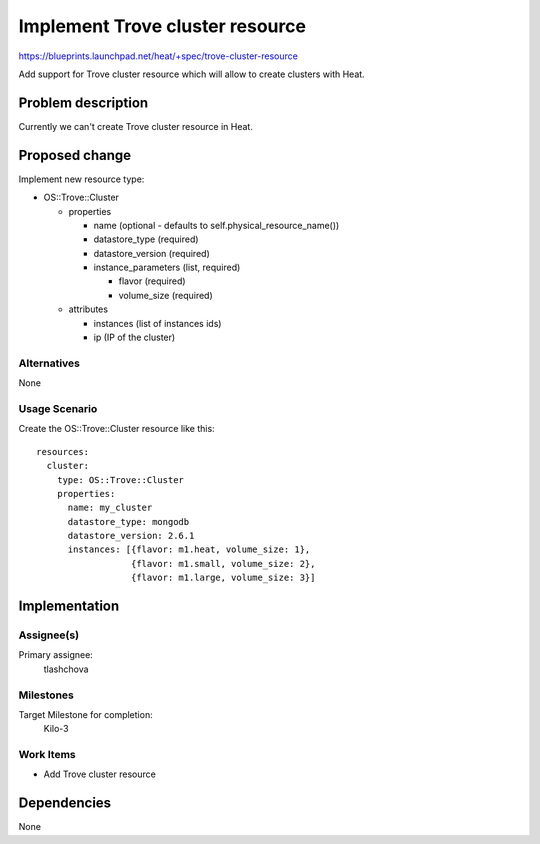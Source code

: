 ..
 This work is licensed under a Creative Commons Attribution 3.0 Unported
 License.

 http://creativecommons.org/licenses/by/3.0/legalcode


================================
Implement Trove cluster resource
================================

https://blueprints.launchpad.net/heat/+spec/trove-cluster-resource

Add support for Trove cluster resource which will allow to create clusters
with Heat.

Problem description
===================

Currently we can't create Trove cluster resource in Heat.

Proposed change
===============

Implement new resource type:

* OS::Trove::Cluster

  * properties

    * name (optional - defaults to self.physical_resource_name())
    * datastore_type (required)
    * datastore_version (required)
    * instance_parameters (list, required)

      * flavor (required)
      * volume_size (required)

  * attributes

    * instances (list of instances ids)
    * ip (IP of the cluster)

Alternatives
------------

None


Usage Scenario
--------------

Create the OS::Trove::Cluster resource like this::

  resources:
    cluster:
      type: OS::Trove::Cluster
      properties:
        name: my_cluster
        datastore_type: mongodb
        datastore_version: 2.6.1
        instances: [{flavor: m1.heat, volume_size: 1},
                    {flavor: m1.small, volume_size: 2},
                    {flavor: m1.large, volume_size: 3}]


Implementation
==============

Assignee(s)
-----------

Primary assignee:
  tlashchova

Milestones
----------

Target Milestone for completion:
  Kilo-3

Work Items
----------

* Add Trove cluster resource


Dependencies
============

None
